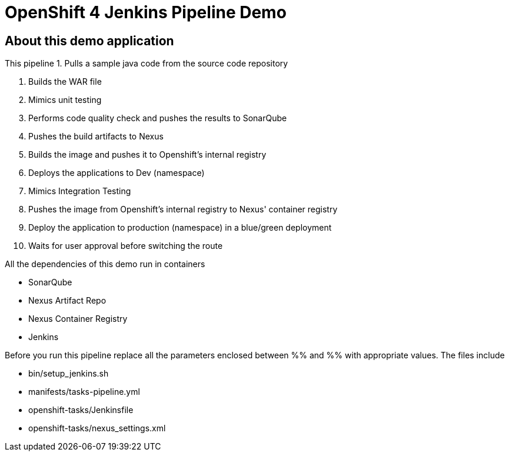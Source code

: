 = OpenShift 4 Jenkins Pipeline Demo

== About this demo application

This pipeline 
1. Pulls a sample java code from the source code repository

2. Builds the WAR file

3. Mimics unit testing

4. Performs code quality check and pushes the results to SonarQube

5. Pushes the build artifacts to Nexus

6. Builds the image and pushes it to Openshift's internal registry

7. Deploys the applications to Dev (namespace)

8. Mimics Integration Testing

9. Pushes the image from Openshift's internal registry to Nexus' container registry

10. Deploy the application to production (namespace) in a blue/green deployment

11. Waits for user approval before switching the route

All the dependencies of this demo run in containers

- SonarQube

- Nexus Artifact Repo

- Nexus Container Registry

- Jenkins


Before you run this pipeline replace all the parameters enclosed between %% and %% with appropriate values. The files include

- bin/setup_jenkins.sh

- manifests/tasks-pipeline.yml

- openshift-tasks/Jenkinsfile

- openshift-tasks/nexus_settings.xml
